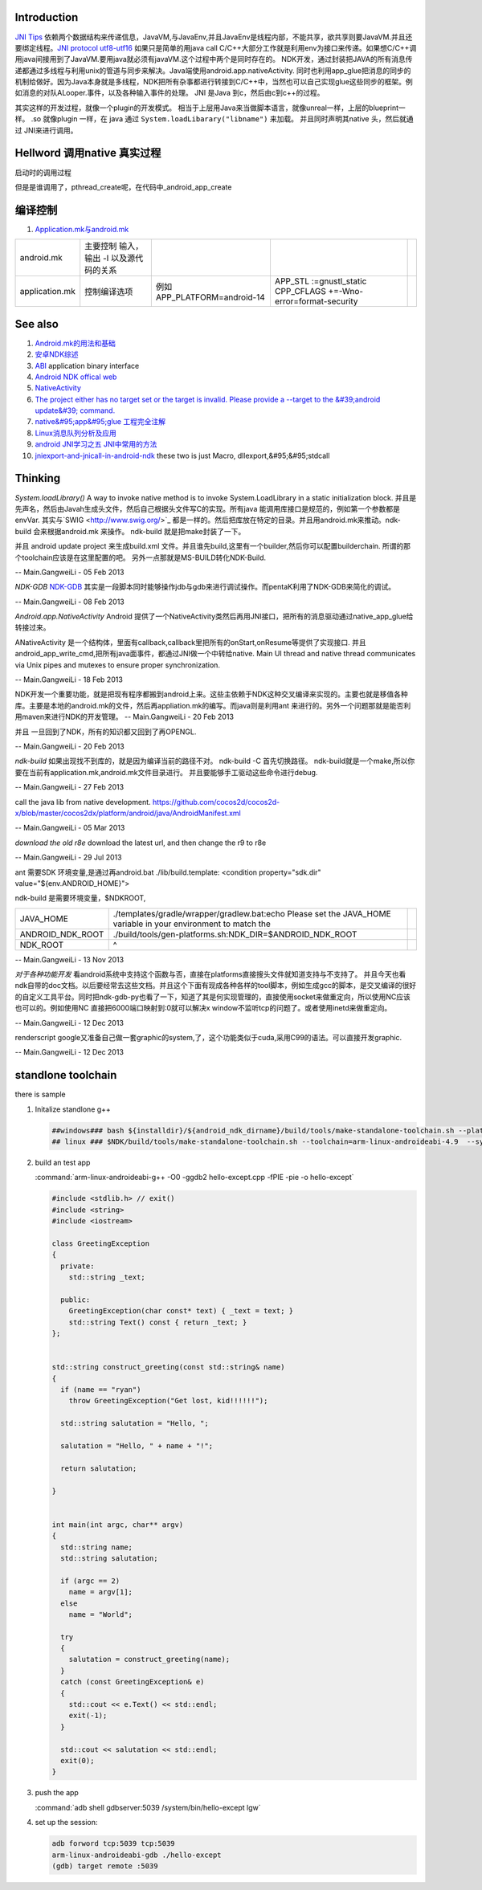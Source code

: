 Introduction
============

`JNI Tips <http://developer.android.com/training/articles/perf-jni.html>`_  依赖两个数据结构来传递信息，JavaVM,与JavaEnv,并且JavaEnv是线程内部，不能共享，欲共享则要JavaVM.并且还要绑定线程。`JNI protocol  <http://docs.oracle.com/javase/7/docs/technotes/guides/jni/spec/jniTOC.html>`_ 
`utf8-utf16 <http://zhidao.baidu.com/question/15626866>`_ 如果只是简单的用java call C/C++大部分工作就是利用env为接口来传递。如果想C/C++调用java间接用到了JavaVM.要用java就必须有javaVM.这个过程中两个是同时存在的。
NDK开发，通过封装把JAVA的所有消息传递都通过多线程与利用unix的管道与同步来解决。Java端使用android.app.nativeActivity. 同时也利用app_glue把消息的同步的机制给做好。因为Java本身就是多线程，NDK把所有杂事都进行转接到C/C++中，当然也可以自己实现glue这些同步的框架。例如消息的对队ALooper.事件，以及各种输入事件的处理。
JNI 是Java 到c，然后由c到c++的过程。


其实这样的开发过程，就像一个plugin的开发模式。 相当于上层用Java来当做脚本语言，就像unreal一样，上层的blueprint一样。 
.so 就像plugin 一样，在 java 通过 ``System.loadLibarary("libname")`` 来加载。 并且同时声明其native 头，然后就通过
JNI来进行调用。


Hellword 调用native 真实过程
==================================

   
.. ::
 
    	[0x50F283B0] Java_com_example_hellojni_HelloJni_stringFromJNI(JNIEnv * env, jobject thiz) Line 12	C++
    	[0x40842C34] libdvm.so!dvmPlatformInvoke()	C++
    	[0x4087CEE6] libdvm.so!dvmCallJNIMethod(unsigned int const*, JValue*, Method const*, Thread*)()	C++
    	[0x4087EC16] libdvm.so!dvmResolveNativeMethod(unsigned int const*, JValue*, Method const*, Thread*)()	C++
    	[0x40854AD4] libdvm.so!dvmJitToInterpNoChain()	C++
    	[0x40854AD4] libdvm.so!dvmJitToInterpNoChain()	C++
   
   

启动时的调用过程
   
.. ::
 
   	 [0x5B5C0E40] android_main(android_app * app) Line 38	C++
    	[0x5B5C1F18] android_app_entry(void * param) Line 334	C++
    	[0x40103E70] libc.so!__thread_entry()	C++
    	[0x401039C4] libc.so!pthread_create()	C++
   

但是是谁调用了，pthread_create呢，在代码中_android_app_create

编译控制
========

#. `Application.mk与android.mk  <http://blog.csdn.net/weidawei0609/article/details/6561280>`_  

.. csv-table:: 

   android.mk ,主要控制 输入，输出 -I 以及源代码的关系 ,  ,
   application.mk ,  控制编译选项 , 例如 APP_PLATFORM=android-14 , APP_STL :=gnustl_static CPP_CFLAGS +=-Wno-error=format-security ,
   
See also
========

#. `Android.mk的用法和基础  <http://blog.csdn.net/zhandoushi1982/article/details/5316669>`_  
#. `安卓NDK综述 <http://wenku.baidu.com/view/750abfdcad51f01dc281f177.html>`_  
#. `ABI <http://zh.wikipedia.org/wiki/&#37;E5&#37;BA&#37;94&#37;E7&#37;94&#37;A8&#37;E4&#37;BA&#37;8C&#37;E8&#37;BF&#37;9B&#37;E5&#37;88&#37;B6&#37;E6&#37;8E&#37;A5&#37;E5&#37;8F&#37;A3>`_  application binary interface
#. `Android NDK offical web <http://developer.android.com/tools/sdk/ndk/index.html>`_  
#. `NativeActivity <http://developer.android.com/reference/android/app/NativeActivity.html>`_  
#. `The project either has no target set or the target is invalid. Please provide a --target to the &#39;android update&#39; command. <http://hi.baidu.com/dreamflyman/item/b1f04211e432378d88a956ab>`_  
#. `native&#95;app&#95;glue 工程完全注解  <http://wzhnsc.blogspot.com/2011/10/android-ndk-r5bsourcesandroidnativeappg.html>`_  
#. `Linux消息队列分析及应用 <http://wenku.baidu.com/view/8f71544c852458fb770b56ad.html>`_  
#. `android JNI学习之五 JNI中常用的方法  <http://lipeng88213.iteye.com/blog/1292570>`_  

#. `jniexport-and-jnicall-in-android-ndk <http://stackoverflow.com/questions/8629495/jniexport-and-jnicall-in-android-ndk>`_  these two is just Macro, dllexport,&#95;&#95;stdcall

Thinking
========

*System.loadLibrary()*
A way to invoke native method is to invoke System.LoadLibrary in a static initialization block. 并且是先声名，然后由Javah生成头文件，然后自己根据头文件写C的实现。所有java 能调用库接口是规范的，例如第一个参数都是envVar. 其实与`SWIG <http://www.swig.org/>`_ 都是一样的。然后把库放在特定的目录。并且用android.mk来推动。ndk-build 会来根据android.mk 来操作。 ndk-build 就是把make封装了一下。



并且 android update project 来生成build.xml 文件。并且谁先build,这里有一个builder,然后你可以配置builderchain. 所谓的那个toolchain应该是在这里配置的吧。 另外一点那就是MS-BUILD转化NDK-Build.

-- Main.GangweiLi - 05 Feb 2013


*NDK-GDB*
`NDK-GDB <http://www.cnblogs.com/yaozhongxiao/archive/2012/03/13/2393959.html>`_ 其实是一段脚本同时能够操作jdb与gdb来进行调试操作。而pentaK利用了NDK-GDB来简化的调试。

-- Main.GangweiLi - 08 Feb 2013


*Android.app.NativeActivity*
Android 提供了一个NativeActivity类然后再用JNI接口，把所有的消息驱动通过native_app_glue给转接过来。

ANativeActivity 是一个结构体，里面有callback,callback里把所有的onStart,onResume等提供了实现接口.  并且android_app_write_cmd,把所有java面事件，都通过JNI做一个中转给native. Main UI thread and native thread communicates via Unix pipes and mutexes to ensure proper synchronization.

-- Main.GangweiLi - 18 Feb 2013


NDK开发一个重要功能，就是把现有程序都搬到android上来。这些主依赖于NDK这种交叉编译来实现的。主要也就是移值各种库。主要是本地的android.mk的文件，然后再appliation.mk的编写。而java则是利用ant 来进行的。另外一个问题那就是能否利用maven来进行NDK的开发管理。
-- Main.GangweiLi - 20 Feb 2013


并且 一旦回到了NDK，所有的知识都又回到了再OPENGL.

-- Main.GangweiLi - 20 Feb 2013


*ndk-build*  如果出现找不到库的，就是因为编译当前的路径不对。
ndk-build -C 首先切换路径。  ndk-build就是一个make,所以你要在当前有application.mk,android.mk文件目录进行。  并且要能够手工驱动这些命令进行debug.

-- Main.GangweiLi - 27 Feb 2013


call the java lib from native development.
https://github.com/cocos2d/cocos2d-x/blob/master/cocos2dx/platform/android/java/AndroidManifest.xml

-- Main.GangweiLi - 05 Mar 2013


*download the old r8e*
download the latest url, and then change the r9 to r8e

-- Main.GangweiLi - 29 Jul 2013


ant 需要SDK 环境变量,是通过再android.bat
./lib/build.template:    <condition property="sdk.dir" value="${env.ANDROID_HOME}">
 
ndk-build 是需要环境变量，$NDKROOT,

.. csv-table:: 

   JAVA_HOME , ./templates/gradle/wrapper/gradlew.bat:echo Please set the JAVA_HOME variable in your environment to match the ,
   ANDROID_NDK_ROOT , ./build/tools/gen-platforms.sh:NDK_DIR=$ANDROID_NDK_ROOT,
    NDK_ROOT , ^ ,



-- Main.GangweiLi - 13 Nov 2013


*对于各种功能开发*
看android系统中支持这个函数与否，直接在platforms直接搜头文件就知道支持与不支持了。 并且今天也看ndk自带的doc文档。以后要经常去这些文档。并且这个下面有现成各种各样的tool脚本，例如生成gcc的脚本，是交叉编译的很好的自定义工具平台。同时把ndk-gdb-py也看了一下，知道了其是何实现管理的，直接使用socket来做重定向，所以使用NC应该也可以的。例如使用NC 直接把6000端口映射到:0就可以解决x window不监听tcp的问题了。或者使用inetd来做重定向。


-- Main.GangweiLi - 12 Dec 2013


renderscript   google又准备自己做一套graphic的system,了，这个功能类似于cuda,采用C99的语法。可以直接开发graphic.

-- Main.GangweiLi - 12 Dec 2013


standlone toolchain
===================

there is sample

#. Initalize standlone g++  

   .. code-block:: bash

      ##windows### bash ${installdir}/${android_ndk_dirname}/build/tools/make-standalone-toolchain.sh --platform=android-14 --system=linux-x86_64 --install-dir=${installdir}/${android_ndk_dirname}/toolchains/arm-linux-androideabi-4.6/gen_standalone/linux-x86_64
      ## linux ### $NDK/build/tools/make-standalone-toolchain.sh --toolchain=arm-linux-androideabi-4.9  --system=linux-x86_64 --platform=android-21 --install-dir=$PWD/android-toolchain  

#. build an test app 
   
   :command:`arm-linux-androideabi-g++ -O0 -ggdb2 hello-except.cpp -fPIE -pie -o hello-except`

   .. code-block:: c

      #include <stdlib.h> // exit()
      #include <string>
      #include <iostream>
      
      class GreetingException
      {
        private:
          std::string _text;
      
        public:
          GreetingException(char const* text) { _text = text; }
          std::string Text() const { return _text; }
      };
      
      
      std::string construct_greeting(const std::string& name)
      {
        if (name == "ryan")
          throw GreetingException("Get lost, kid!!!!!!");
      
        std::string salutation = "Hello, ";
      
        salutation = "Hello, " + name + "!";
      
        return salutation;
      
      }
      
      
      int main(int argc, char** argv)
      {
        std::string name;
        std::string salutation;
      
        if (argc == 2)
          name = argv[1];
        else
          name = "World";
      
        try
        {
          salutation = construct_greeting(name);
        }
        catch (const GreetingException& e)
        {
          std::cout << e.Text() << std::endl;
          exit(-1);
        }
      
        std::cout << salutation << std::endl;
        exit(0);
      }

#. push the app
   
   :command:`adb shell gdbserver:5039 /system/bin/hello-except lgw`

#. set up the session:

   .. code-block:: bash
      
      adb forword tcp:5039 tcp:5039
      arm-linux-androideabi-gdb ./hello-except
      (gdb) target remote :5039
